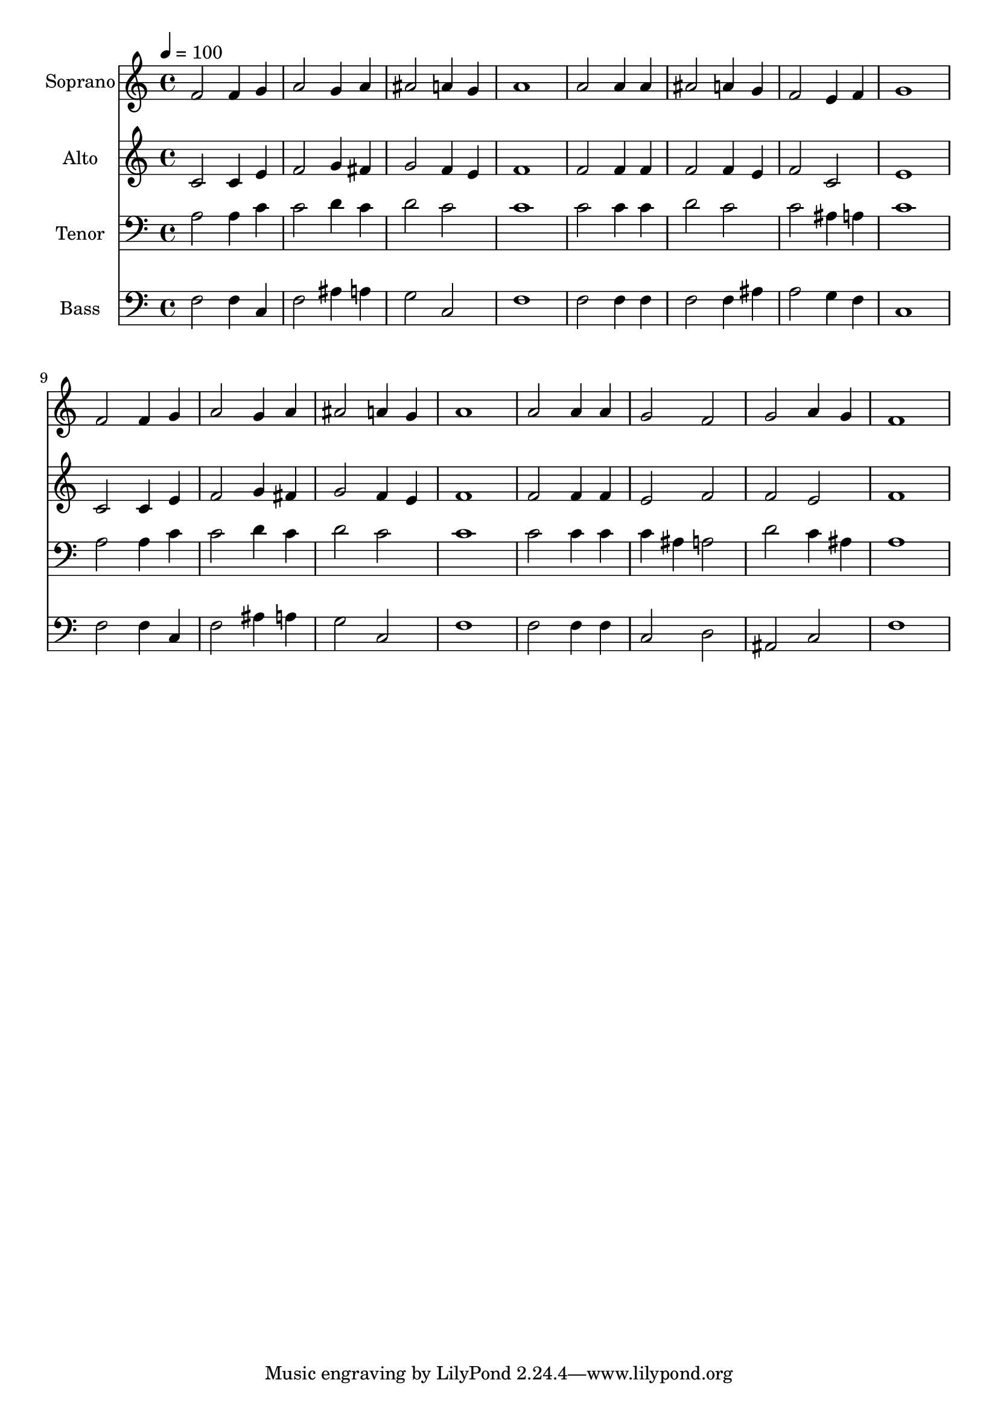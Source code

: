 % Lily was here -- automatically converted by c:/Program Files (x86)/LilyPond/usr/bin/midi2ly.py from output/midi/dh154fv.mid
\version "2.14.0"

\layout {
  \context {
    \Voice
    \remove "Note_heads_engraver"
    \consists "Completion_heads_engraver"
    \remove "Rest_engraver"
    \consists "Completion_rest_engraver"
  }
}

trackAchannelA = {


  \key c \major
    
  \time 4/4 
  

  \key c \major
  
  \tempo 4 = 100 
  
  % [MARKER] Conduct
  
}

trackA = <<
  \context Voice = voiceA \trackAchannelA
>>


trackBchannelA = {
  
  \set Staff.instrumentName = "Soprano"
  
}

trackBchannelB = \relative c {
  f'2 f4 g 
  | % 2
  a2 g4 a 
  | % 3
  ais2 a4 g 
  | % 4
  a1 
  | % 5
  a2 a4 a 
  | % 6
  ais2 a4 g 
  | % 7
  f2 e4 f 
  | % 8
  g1 
  | % 9
  f2 f4 g 
  | % 10
  a2 g4 a 
  | % 11
  ais2 a4 g 
  | % 12
  a1 
  | % 13
  a2 a4 a 
  | % 14
  g2 f 
  | % 15
  g a4 g 
  | % 16
  f1 
  | % 17
  
}

trackB = <<
  \context Voice = voiceA \trackBchannelA
  \context Voice = voiceB \trackBchannelB
>>


trackCchannelA = {
  
  \set Staff.instrumentName = "Alto"
  
}

trackCchannelB = \relative c {
  c'2 c4 e 
  | % 2
  f2 g4 fis 
  | % 3
  g2 f4 e 
  | % 4
  f1 
  | % 5
  f2 f4 f 
  | % 6
  f2 f4 e 
  | % 7
  f2 c 
  | % 8
  e1 
  | % 9
  c2 c4 e 
  | % 10
  f2 g4 fis 
  | % 11
  g2 f4 e 
  | % 12
  f1 
  | % 13
  f2 f4 f 
  | % 14
  e2 f 
  | % 15
  f e 
  | % 16
  f1 
  | % 17
  
}

trackC = <<
  \context Voice = voiceA \trackCchannelA
  \context Voice = voiceB \trackCchannelB
>>


trackDchannelA = {
  
  \set Staff.instrumentName = "Tenor"
  
}

trackDchannelB = \relative c {
  a'2 a4 c 
  | % 2
  c2 d4 c 
  | % 3
  d2 c 
  | % 4
  c1 
  | % 5
  c2 c4 c 
  | % 6
  d2 c 
  | % 7
  c ais4 a 
  | % 8
  c1 
  | % 9
  a2 a4 c 
  | % 10
  c2 d4 c 
  | % 11
  d2 c 
  | % 12
  c1 
  | % 13
  c2 c4 c 
  | % 14
  c ais a2 
  | % 15
  d c4 ais 
  | % 16
  a1 
  | % 17
  
}

trackD = <<

  \clef bass
  
  \context Voice = voiceA \trackDchannelA
  \context Voice = voiceB \trackDchannelB
>>


trackEchannelA = {
  
  \set Staff.instrumentName = "Bass"
  
}

trackEchannelB = \relative c {
  f2 f4 c 
  | % 2
  f2 ais4 a 
  | % 3
  g2 c, 
  | % 4
  f1 
  | % 5
  f2 f4 f 
  | % 6
  f2 f4 ais 
  | % 7
  a2 g4 f 
  | % 8
  c1 
  | % 9
  f2 f4 c 
  | % 10
  f2 ais4 a 
  | % 11
  g2 c, 
  | % 12
  f1 
  | % 13
  f2 f4 f 
  | % 14
  c2 d 
  | % 15
  ais c 
  | % 16
  f1 
  | % 17
  
}

trackE = <<

  \clef bass
  
  \context Voice = voiceA \trackEchannelA
  \context Voice = voiceB \trackEchannelB
>>


trackF = <<
>>


trackGchannelA = {
  
  \set Staff.instrumentName = "Digital Hymn #154"
  
}

trackG = <<
  \context Voice = voiceA \trackGchannelA
>>


trackHchannelA = {
  
  \set Staff.instrumentName = "When I Survey the Wondrous Cross"
  
}

trackH = <<
  \context Voice = voiceA \trackHchannelA
>>


\score {
  <<
    \context Staff=trackB \trackA
    \context Staff=trackB \trackB
    \context Staff=trackC \trackA
    \context Staff=trackC \trackC
    \context Staff=trackD \trackA
    \context Staff=trackD \trackD
    \context Staff=trackE \trackA
    \context Staff=trackE \trackE
  >>
  \layout {}
  \midi {}
}
